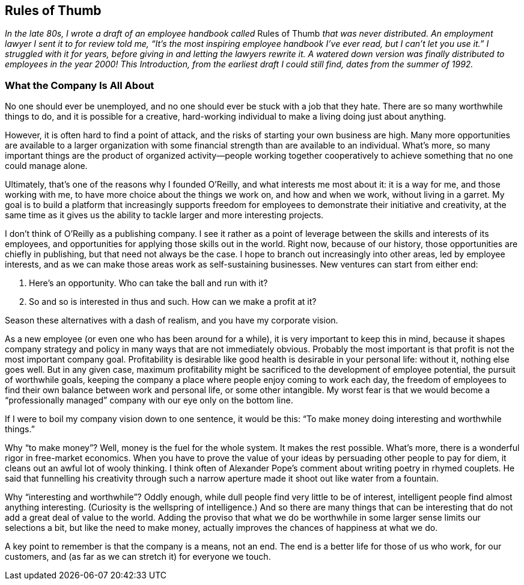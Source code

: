 
[[rules_of_thumb]]
== Rules of Thumb

_In the late 80s, I wrote a draft of an employee handbook called_ Rules of Thumb _that was never distributed. An employment lawyer I sent it to for review told me, “It’s the most inspiring employee handbook I’ve ever read, but I can’t let you use it.” I struggled with it for years, before giving in and letting the lawyers rewrite it. A watered down version was finally distributed to employees in the year 2000! This Introduction, from the earliest draft I could still find, dates from the summer of 1992._


[[what_the_company_is_all_about]]
=== What the Company Is All About

No one should ever be unemployed, and no one should ever be stuck with a job that they hate. There are so many worthwhile things to do, and it is possible for a creative, hard-working individual to make a living doing just about anything.

However, it is often hard to find a point of attack, and the risks of starting your own business are high. Many more opportunities are available to a larger organization with some financial strength than are available to an individual. What’s more, so many important things are the product of organized activity—people working together cooperatively to achieve something that no one could manage alone.

Ultimately, that’s one of the reasons why I founded O’Reilly, and what interests me most about it: it is a way for me, and those working with me, to have more choice about the things we work on, and how and when we work, without living in a garret. My goal is to build a platform that increasingly supports freedom for employees to demonstrate their initiative and creativity, at the same time as it gives us the ability to tackle larger and more interesting projects.

I don’t think of O’Reilly as a publishing company. I see it rather as a point of leverage between the skills and interests of its employees, and opportunities for applying those skills out in the world. Right now, because of our history, those opportunities are chiefly in publishing, but that need not always be the case. I hope to branch out increasingly into other areas, led by employee interests, and as we can make those areas work as self-sustaining businesses. New ventures can start from either end:


. Here’s an opportunity. Who can take the ball and run with it?


. So and so is interested in thus and such. How can we make a profit at it?

Season these alternatives with a dash of realism, and you have my corporate vision.

As a new employee (or even one who has been around for a while), it is very important to keep this in mind, because it shapes company strategy and policy in many ways that are not immediately obvious. Probably the most important is that profit is not the most important company goal. Profitability is desirable like good health is desirable in your personal life: without it, nothing else goes well. But in any given case, maximum profitability might be sacrificed to the development of employee potential, the pursuit of worthwhile goals, keeping the company a place where people enjoy coming to work each day, the freedom of employees to find their own balance between work and personal life, or some other intangible. My worst fear is that we would become a “professionally managed” company with our eye only on the bottom line.

If I were to boil my company vision down to one sentence, it would be this: “To make money doing interesting and worthwhile things.”

Why “to make money”? Well, money is the fuel for the whole system. It makes the rest possible. What’s more, there is a wonderful rigor in free-market economics. When you have to prove the value of your ideas by persuading other people to pay for diem, it cleans out an awful lot of wooly thinking. I think often of Alexander Pope’s comment about writing poetry in rhymed couplets. He said that funnelling his creativity through such a narrow aperture made it shoot out like water from a fountain.

Why “interesting and worthwhile”? Oddly enough, while dull people find very little to be of interest, intelligent people find almost anything interesting. (Curiosity is the wellspring of intelligence.) And so there are many things that can be interesting that do not add a great deal of value to the world. Adding the proviso that what we do be worthwhile in some larger sense limits our selections a bit, but like the need to make money, actually improves the chances of happiness at what we do.

A key point to remember is that the company is a means, not an end. The end is a better life for those of us who work, for our customers, and (as far as we can stretch it) for everyone we touch.

